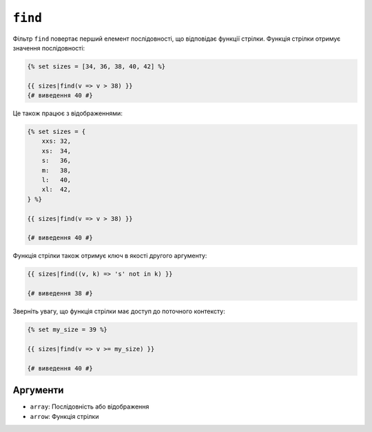 ``find``
========

.. versionadded:: 3.11

    Фільтр ``find`` було представлено в Twig 3.11.

Фільтр ``find`` повертає перший елемент послідовності, що відповідає функції стрілки. 
Функція стрілки отримує значення послідовності:

.. code-block:: twig

    {% set sizes = [34, 36, 38, 40, 42] %}

    {{ sizes|find(v => v > 38) }}
    {# виведення 40 #}

Це також працює з відображеннями:

.. code-block:: twig

    {% set sizes = {
        xxs: 32,
        xs:  34,
        s:   36,
        m:   38,
        l:   40,
        xl:  42,
    } %}

    {{ sizes|find(v => v > 38) }}

    {# виведення 40 #}

Функція стрілки також отримує ключ в якості другого аргументу:

.. code-block:: twig

    {{ sizes|find((v, k) => 's' not in k) }}

    {# виведення 38 #}

Зверніть увагу, що функція стрілки має доступ до поточного контексту:

.. code-block:: twig

    {% set my_size = 39 %}

    {{ sizes|find(v => v >= my_size) }}

    {# виведення 40 #}

Аргументи
---------

* ``array``: Послідовність або відображення
* ``arrow``: Функція стрілки
